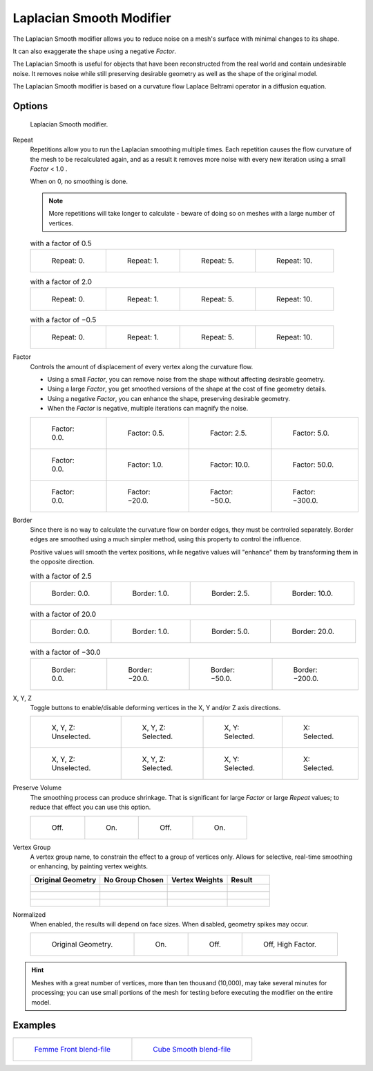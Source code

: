 
*************************
Laplacian Smooth Modifier
*************************

The Laplacian Smooth modifier allows you to reduce noise on a mesh's surface with minimal changes to its shape.

It can also exaggerate the shape using a negative *Factor*.

The Laplacian Smooth is useful for objects that have been reconstructed from the
real world and contain undesirable noise. It removes noise while still
preserving desirable geometry as well as the shape of the original model.

The Laplacian Smooth modifier is based on a curvature flow Laplace Beltrami operator in a diffusion equation.


Options
=======

.. figure:: /images/Apinzonf_Diagram_Modifier_Panel.jpg
   :width: 369px

   Laplacian Smooth modifier.


Repeat
   Repetitions allow you to run the Laplacian smoothing multiple times.
   Each repetition causes the flow curvature of the mesh to be recalculated again,
   and as a result it removes more noise with every new iteration using a small *Factor* < 1.0 .

   When on 0, no smoothing is done.

   .. note::

      More repetitions will take longer to calculate - beware of doing so on meshes with a large number of vertices.


   .. list-table::
      with a factor of 0.5

      * - .. figure:: /images/Apinzonf_GSOC_2012_Diagram_repeat0.jpg
             :width: 130px

             Repeat: 0.

        - .. figure:: /images/Apinzonf_GSOC_2012_Diagram_repeat1.jpg
             :width: 130px

             Repeat: 1.

        - .. figure:: /images/Apinzonf_GSOC_2012_Diagram_repeat5.jpg
             :width: 130px

             Repeat: 5.

        - .. figure:: /images/Apinzonf_GSOC_2012_Diagram_repeat10.jpg
             :width: 130px

             Repeat: 10.


   .. list-table::
      with a factor of 2.0

      * - .. figure:: /images/Apinzonf_GSOC_2012_Diagram_cube_repeat0.jpg
             :width: 130px

             Repeat: 0.

        - .. figure:: /images/Apinzonf_GSOC_2012_Diagram_cube_repeat1.jpg
             :width: 130px

             Repeat: 1.

        - .. figure:: /images/Apinzonf_GSOC_2012_Diagram_cube_repeat5.jpg
             :width: 130px

             Repeat: 5.

        - .. figure:: /images/Apinzonf_GSOC_2012_Diagram_cube_repeat10.jpg
             :width: 130px

             Repeat: 10.


   .. list-table::
       with a factor of −0.5

      * - .. figure:: /images/Apinzonf_Diagram_camel_repeat0.jpg
             :width: 130px

             Repeat: 0.

        - .. figure:: /images/Apinzonf_Diagram_camel_repeat1.jpg
             :width: 130px

             Repeat: 1.

        - .. figure:: /images/Apinzonf_Diagram_camel_repeat5.jpg
             :width: 130px

             Repeat: 5.

        - .. figure:: /images/Apinzonf_Diagram_camel_repeat10.jpg
             :width: 130px

             Repeat: 10.


Factor
   Controls the amount of displacement of every vertex along the curvature flow.

   - Using a small *Factor*, you can remove noise from the shape without affecting desirable geometry.
   - Using a large *Factor*, you get smoothed versions of the shape at the cost of fine geometry details.
   - Using a negative *Factor*, you can enhance the shape, preserving desirable geometry.
   - When the *Factor* is negative, multiple iterations can magnify the noise.


   .. list-table::

      * - .. figure:: /images/Apinzonf_GSOC_2012_Diagram_lambda0_0.jpg
             :width: 130px

             Factor: 0.0.

        - .. figure:: /images/Apinzonf_GSOC_2012_Diagram_lambda0_5.jpg
             :width: 130px

             Factor: 0.5.

        - .. figure:: /images/Apinzonf_GSOC_2012_Diagram_lambda.jpg
             :width: 130px

             Factor: 2.5.

        - .. figure:: /images/Apinzonf_GSOC_2012_Diagram_lambda5_0.jpg
             :width: 130px

             Factor: 5.0.

      * - .. figure:: /images/Apinzonf_GSOC_2012_Diagram_cube_lambda0_0.jpg
             :width: 130px

             Factor: 0.0.

        - .. figure:: /images/Apinzonf_GSOC_2012_Diagram_cube_lambda1_0.jpg
             :width: 130px

             Factor: 1.0.

        - .. figure:: /images/Apinzonf_GSOC_2012_Diagram_cube_lambda10_0.jpg
             :width: 130px

             Factor: 10.0.

        - .. figure:: /images/Apinzonf_GSOC_2012_Diagram_cube_lambda50_0.jpg
             :width: 130px

             Factor: 50.0.

      * - .. figure:: /images/Apinzonf_Diagram_camel_lambda0_0.jpg
             :width: 130px

             Factor: 0.0.

        - .. figure:: /images/Apinzonf_Diagram_camel_lambda20_0.jpg
             :width: 130px

             Factor: −20.0.

        - .. figure:: /images/Apinzonf_Diagram_camel_lambda50_0.jpg
             :width: 130px

             Factor: −50.0.

        - .. figure:: /images/Apinzonf_Diagram_camel_lambda300_0.jpg
             :width: 130px

             Factor: −300.0.


Border
   Since there is no way to calculate the curvature flow on border edges, they must be controlled separately.
   Border edges are smoothed using a much simpler method, using this property to control the influence.

   Positive values will smooth the vertex positions,
   while negative values will "enhance" them by transforming them in the opposite direction.


   .. list-table::
      with a factor of 2.5

      * - .. figure:: /images/Apinzonf_GSOC_2012_Diagram_border0_0.jpg
             :width: 130px

             Border: 0.0.

        - .. figure:: /images/Apinzonf_GSOC_2012_Diagram_border1_0.jpg
             :width: 130px

             Border: 1.0.

        - .. figure:: /images/Apinzonf_GSOC_2012_Diagram_border.jpg
             :width: 130px

             Border: 2.5.

        - .. figure:: /images/Apinzonf_GSOC_2012_Diagram_border10_0.jpg
             :width: 130px

             Border: 10.0.


   .. list-table::
      with a factor of 20.0

      * - .. figure:: /images/Apinzonf_GSOC_2012_Diagram_cube_border0_0.jpg
             :width: 130px

             Border: 0.0.

        - .. figure:: /images/Apinzonf_GSOC_2012_Diagram_cube_border1_0.jpg
             :width: 130px

             Border: 1.0.

        - .. figure:: /images/Apinzonf_GSOC_2012_Diagram_cube_border5_0.jpg
             :width: 130px

             Border: 5.0.

        - .. figure:: /images/Apinzonf_GSOC_2012_Diagram_cube_border20_0.jpg
             :width: 130px

             Border: 20.0.


   .. list-table::
      with a factor of −30.0

      * - .. figure:: /images/modifier_laplacian-smooth_example_cup0_0.jpg
             :width: 130px

             Border: 0.0.

        - .. figure:: /images/modifier_laplacian-smooth_example_cup20_0.jpg
             :width: 130px

             Border: −20.0.

        - .. figure:: /images/modifier_laplacian-smooth_example_cup50_0.jpg
             :width: 130px

             Border: −50.0.

        - .. figure:: /images/modifier_laplacian-smooth_example_cup200_0.jpg
             :width: 130px

             Border: −200.0.


X, Y, Z
   Toggle buttons to enable/disable deforming vertices in the X, Y and/or Z axis directions.


   .. list-table::

      * - .. figure:: /images/Apinzonf_GSOC_2012_Diagram_cube_axis.jpg
             :width: 130px

             X, Y, Z: Unselected.

        - .. figure:: /images/Apinzonf_GSOC_2012_Diagram_cube_axis_xyz.jpg
             :width: 130px

             X, Y, Z: Selected.

        - .. figure:: /images/Apinzonf_GSOC_2012_Diagram_cube_axis_xy.jpg
             :width: 130px

             X, Y: Selected.

        - .. figure:: /images/Apinzonf_GSOC_2012_Diagram_cube_axis_x.jpg
             :width: 130px

             X: Selected.

      * - .. figure:: /images/Apinzonf_GSOC_2012_Diagram_t_axis.jpg
             :width: 130px

             X, Y, Z: Unselected.

        - .. figure:: /images/Apinzonf_GSOC_2012_Diagram_t_axis_xyz.jpg
             :width: 130px

             X, Y, Z: Selected.

        - .. figure:: /images/Apinzonf_GSOC_2012_Diagram_t_axis_xy.jpg
             :width: 130px

             X, Y: Selected.

        - .. figure:: /images/Apinzonf_GSOC_2012_Diagram_t_axis_x.jpg
             :width: 130px

             X: Selected.


Preserve Volume
   The smoothing process can produce shrinkage.
   That is significant for large *Factor* or large *Repeat* values;
   to reduce that effect you can use this option.

   .. list-table::

      * - .. figure:: /images/Apinzonf_GSOC_2012_Diagram_cube_volumeFalse.jpg
             :width: 130px

             Off.

        - .. figure:: /images/Apinzonf_GSOC_2012_Diagram_cube_volumeTrue.jpg
             :width: 130px

             On.

        - .. figure:: /images/Apinzonf_GSOC_2012_Diagram_cube_volume2False.jpg
             :width: 130px

             Off.

        - .. figure:: /images/Apinzonf_GSOC_2012_Diagram_cube_volume2True.jpg
             :width: 130px

             On.


Vertex Group
   A vertex group name, to constrain the effect to a group of vertices only.
   Allows for selective, real-time smoothing or enhancing, by painting vertex weights.


   .. list-table::
      :header-rows: 1

      * - Original Geometry
        - No Group Chosen
        - Vertex Weights
        - Result
      * - .. figure:: /images/Apinzonf_GSOC_2012_Diagram_repeat0.jpg
             :width: 130px

        - .. figure:: /images/Apinzonf_GSOC_2012_Diagram_lambda.jpg
             :width: 130px

        - .. figure:: /images/Apinzonf_GSOC_2012_Diagram_femme_paint.jpg
             :width: 130px

        - .. figure:: /images/Apinzonf_GSOC_2012_Diagram_femme_wgroup.jpg
             :width: 130px

      * - .. figure:: /images/Apinzonf_GSOC_2012_Diagram_t_normal.jpg
             :width: 130px

        - .. figure:: /images/Apinzonf_GSOC_2012_Diagram_t_smooth.jpg
             :width: 130px

        - .. figure:: /images/Apinzonf_GSOC_2012_Diagram_t_paint.jpg
             :width: 130px

        - .. figure:: /images/Apinzonf_GSOC_2012_Diagram_t_wgroup.jpg
             :width: 130px

      * - .. figure:: /images/Apinzonf_Diagram_camel_vertex0.jpg
             :width: 130px

        - .. figure:: /images/Apinzonf_Diagram_camel_vertex1.jpg
             :width: 130px

        - .. figure:: /images/Apinzonf_Diagram_camel_vertex2.jpg
             :width: 130px

        - .. figure:: /images/Apinzonf_Diagram_camel_vertex3.jpg
             :width: 130px


Normalized
   When enabled, the results will depend on face sizes. When disabled, geometry spikes may occur.


   .. list-table::

      * - .. figure:: /images/Apinzonf_Diagram_monkey_normalized0.jpg
             :width: 130px

             Original Geometry.

        - .. figure:: /images/Apinzonf_Diagram_monkey_normalized1.jpg
             :width: 130px

             On.

        - .. figure:: /images/Apinzonf_Diagram_monkey_normalized2.jpg
             :width: 130px

             Off.

        - .. figure:: /images/Apinzonf_Diagram_monkey_normalized3.jpg
             :width: 130px

             Off, High Factor.


.. hint::

   Meshes with a great number of vertices, more than ten thousand (10,000),
   may take several minutes for processing; you can use small portions of the mesh for testing
   before executing the modifier on the entire model.


Examples
========

.. list-table::

   * - .. figure:: /images/Apinzonf_GSOC_2012_Diagram_repeat0.jpg
          :width: 200px

          `Femme Front blend-file
          <https://wiki.blender.org/index.php/Media:Apinzonf_GSOC_2012_Media_femme_front.blend>`__

     - .. figure:: /images/Apinzonf_GSOC_2012_Diagram_t_wgroup.jpg
          :width: 200px

          `Cube Smooth blend-file
          <https://wiki.blender.org/index.php/Media:Apinzonf_GSOC_2012_Media_cube_smooth.blend>`__


.. seealso::

   :doc:`Smooth Modifier </modeling/modifiers/deform/smooth>`
